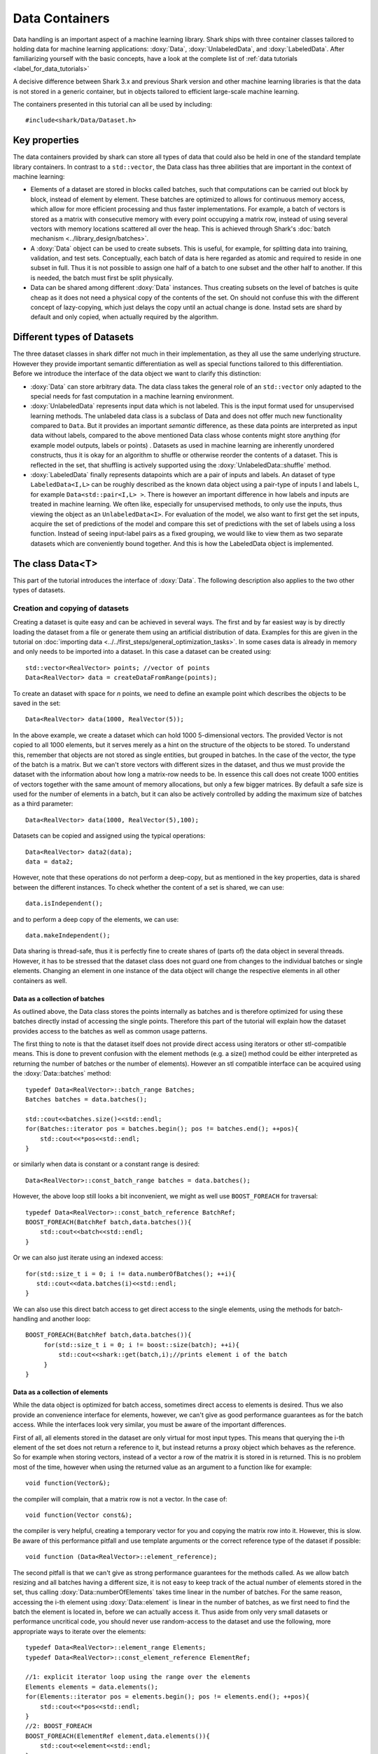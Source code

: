 Data Containers
===============
Data handling is an important aspect of a machine learning
library. Shark ships with three container classes tailored
to holding data for machine learning applications:
:doxy:`Data`, :doxy:`UnlabeledData`, and :doxy:`LabeledData`.
After familiarizing yourself with the basic concepts, have a look at the
complete list of :ref:`data tutorials <label_for_data_tutorials>`

A decisive difference between Shark 3.x and previous Shark version and
other machine learning libraries is that the data is not stored in a
generic container, but in objects tailored to efficient large-scale
machine learning.

The containers presented in this tutorial can all be used by including::

  #include<shark/Data/Dataset.h>

Key properties
---------------

The data containers provided by shark can store all types of data that
could also be  held in one of the standard template library containers.
In contrast to  a ``std::vector``,  the Data class has three abilities
that are important in the context of machine learning:

* Elements of a dataset are stored in blocks called batches, such that
  computations can be carried out block by block, instead of element
  by element. These batches are optimized to allows for continuous memory access,
  which allow for more efficient processing and thus faster implementations.
  For example, a batch of vectors is stored as a matrix with consecutive
  memory with every point occupying a matrix row, instead of using several vectors
  with memory locations scattered all over the heap. This is achieved through Shark's
  :doc:`batch mechanism <../library_design/batches>`.

* A :doxy:`Data` object can be used to create subsets. This is useful,
  for example, for splitting data into training, validation, and test sets.
  Conceptually, each batch of data is here regarded as atomic and required to
  reside in one subset in full. Thus it is not possible to assign one half of
  a batch  to one subset and the other half to another. If this is needed,
  the batch  must first be split physically.

* Data can be shared among different :doxy:`Data` instances. Thus creating
  subsets on the level of batches is quite cheap as it does not need a physical
  copy of the contents of the set. On should not confuse this with the different
  concept of lazy-copying, which just delays the copy until an actual change is
  done. Instad sets are shard by default and only copied, when actually required by
  the algorithm.


Different types of Datasets
--------------------------------

The three dataset classes in shark differ not much in their implementation, as
they all use the same underlying structure. However they provide important semantic
differentiation as well as special functions tailored to this differentiation. Before
we introduce the interface of the data object we want to clarify this distinction:

* :doxy:`Data` can store arbitrary data. The data class takes the
  general role of an ``std::vector`` only adapted to the special needs
  for fast computation in a machine learning environment.

* :doxy:`UnlabeledData` represents input data which is not labeled.
  This is the input format used for unsupervised learning methods. The unlabeled
  data class is a subclass of Data and does not offer much new functionality
  compared to ``Data``.
  But it provides an important *semantic* difference, as these data
  points are interpreted as input data without labels, compared to the above
  mentioned Data class whose contents might store anything (for example model
  outputs, labels or points) . Datasets as used in machine learning are
  inherently unordered constructs, thus it is okay for an algorithm to shuffle or
  otherwise
  reorder the contents of a dataset. This is reflected in the set, that shuffling
  is actively supported using the :doxy:`UnlabeledData::shuffle` method.

* :doxy:`LabeledData` finally represents datapoints which are a pair of inputs
  and labels. An dataset of type ``LabeledData<I,L>`` can be roughly described
  as the known data object using a pair-type of inputs I and labels L, for example
  ``Data<std::pair<I,L> >``. There is however an important difference in how labels
  and inputs are treated in machine learning. We often like, especially for unsupervised
  methods, to only use the inputs, thus viewing the object as an ``UnlabeledData<I>``.
  For evaluation of the model, we also want to first get the set inputs, acquire the
  set of predictions of the model and compare this set of predictions with the set of labels
  using a loss function. Instead of seeing input-label pairs as a fixed grouping, we would
  like to view them as two separate datasets which are conveniently bound together. And this is
  how the LabeledData object is implemented.


The class Data<T>
------------------
This part of the tutorial introduces the interface of :doxy:`Data`. The following description
also applies to the two other types of datasets.

Creation and copying of datasets
&&&&&&&&&&&&&&&&&&&&&&&&&&&&&&&&&

Creating a dataset is quite easy and can be achieved in several ways. The first and
by far easiest way is by directly loading the dataset from a file or generate them
using an artificial distribution of data. Examples for this are given in the
tutorial on :doc:`importing data <../../first_steps/general_optimization_tasks>`. In some cases
data is already in memory and only needs to be imported into a dataset.
In this case a dataset can be created using::

  std::vector<RealVector> points; //vector of points
  Data<RealVector> data = createDataFromRange(points);

To create an dataset with space for *n* points, we need to define an example point which
describes the objects to be saved in the set::

  Data<RealVector> data(1000, RealVector(5));

In the above example, we create a dataset which can hold 1000
5-dimensional vectors.  The provided Vector is not copied to all 1000
elements, but it serves merely as a hint on the structure of the
objects to be stored. To understand this, remember that objects are
not stored as single entities, but grouped in batches. In the case of
the vector, the type of the batch is a matrix. But we can't store
vectors with different sizes in the dataset, and thus we must provide
the dataset with the information about how long a matrix-row needs to
be. In essence this call does not create 1000 entities of vectors
together with the same amount of memory allocations, but only a few
bigger matrices. By default a safe size is used for the number of
elements in a batch, but it can also be actively controlled by adding
the maximum size of batches as a third parameter::

  Data<RealVector> data(1000, RealVector(5),100);

Datasets can be copied and assigned using the typical operations::

  Data<RealVector> data2(data);
  data = data2;

However, note that these operations do not perform a deep-copy, but as mentioned in the
key properties, data is shared between the different instances. To check whether the content
of a set is shared, we can use::

  data.isIndependent();

and to perform a deep copy of the elements, we can use::

  data.makeIndependent();

Data sharing is thread-safe, thus it is perfectly fine to create
shares of (parts of) the data object in several threads. However, it
has to be stressed that the dataset class does not guard one from
changes to the individual batches or single elements. Changing an
element in one instance of the data object will change the respective
elements in all other containers as well.

Data as a collection of batches
*******************************

As outlined above, the Data class stores the points internally as batches and
is therefore optimized for using these batches directly instad of accessing the
single points. Therefore this part of the tutorial will explain how the dataset
provides access to the batches as well as common usage patterns.

The first thing to note is that the dataset itself does not provide direct access
using iterators or other stl-compatible means. This is done to prevent confusion
with the element methods (e.g. a size() method could be either interpreted as
returning the number of batches or the number of elements). However an
stl compatible interface can be acquired using the :doxy:`Data::batches`
method::

    typedef Data<RealVector>::batch_range Batches;
    Batches batches = data.batches();

    std::cout<<batches.size()<<std::endl;
    for(Batches::iterator pos = batches.begin(); pos != batches.end(); ++pos){
        std::cout<<*pos<<std::endl;
    }

or similarly when data is constant or a constant range is desired::

    Data<RealVector>::const_batch_range batches = data.batches();

However, the above loop still looks a bit inconvenient, we might as well use
``BOOST_FOREACH`` for traversal::

    typedef Data<RealVector>::const_batch_reference BatchRef;
    BOOST_FOREACH(BatchRef batch,data.batches()){
        std::cout<<batch<<std::endl;
    }

Or we can also just iterate using an indexed access::

   for(std::size_t i = 0; i != data.numberOfBatches(); ++i){
      std::cout<<data.batches(i)<<std::endl;
   }

We can also use this direct batch access to get direct access to the single elements,
using the methods for batch-handling and another loop::

   BOOST_FOREACH(BatchRef batch,data.batches()){
        for(std::size_t i = 0; i != boost::size(batch); ++i){
	    std::cout<<shark::get(batch,i);//prints element i of the batch
	}
   }


Data as a collection of elements
*********************************

While the data object is optimized for batch access, sometimes direct
access to elements is desired.  Thus we also provide an convenience
interface for elements, however, we can't give as good performance
guarantees as for the batch access. While the interfaces look very
similar, you must be aware of the important differences.

First of all, all elements stored in the dataset are only virtual for most input types. This means
that querying the i-th element of the set does not return a reference to it, but instead returns
a proxy object which behaves as the reference. So for example when storing vectors, instead of a vector
a row of the matrix it is stored in is returned. This is no problem most of the time, however when
using the returned value as an argument to a function like for example::

   void function(Vector&);

the compiler will complain, that a matrix row is not a vector. In the case of::

  void function(Vector const&);

the compiler is very helpful, creating a temporary vector for you and copying the
matrix row into it. However, this is slow. Be aware of this performance pitfall and use
template arguments or the correct reference type of the dataset if possible::

   void function (Data<RealVector>::element_reference);

The second pitfall is  that we can't give as strong performance guarantees for the methods called.
As we allow batch resizing and all batches having a different size, it is not easy to keep track of the
actual number of elements stored in the set, thus calling
:doxy:`Data::numberOfElements` takes time linear in the number of batches.
For the same reason, accessing the i-th element using :doxy:`Data::element` is linear in the number of batches,
as we first need to find the batch the element is located in, before we can actually access it.
Thus aside from only very small datasets or performance  uncritical code, you should never use
random-access to the dataset and use the following, more appropriate  ways to iterate over the elements::

    typedef Data<RealVector>::element_range Elements;
    typedef Data<RealVector>::const_element_reference ElementRef;

    //1: explicit iterator loop using the range over the elements
    Elements elements = data.elements();
    for(Elements::iterator pos = elements.begin(); pos != elements.end(); ++pos){
        std::cout<<*pos<<std::endl;
    }
    //2: BOOST_FOREACH
    BOOST_FOREACH(ElementRef element,data.elements()){
        std::cout<<element<<std::endl;
    }


Summary of element access
**************************
We will now summarize the above description in a more formal tabular layout. For the shortness of description,
we  only present the non-const version of every method and typedef. The rest can be looked up in the doxygen reference.

Typedefs of Data. For every reference and range there exists also an immutable version adding a ``const_`` to the
beginning:

========================   ======================================================================
Type                       Description
========================   ======================================================================
element_type               The type of elements stores in the object
element_reference          Reference to a single element. This is a proxy reference, meaning
                           that it can be something more complex than element_type&, for example
			   an object describing the row of a matrix.
element_range              Range over the elements..
batch_type                 The batch type of the Dataset. Same as Batch<element_type>::type
batch_reference            Reference to a batch of points. This is batch_type&.
batch_range                Range over the batches.
========================   ======================================================================

Methods regarding batch access. All these methods have constant time complexity:

==========================================   ======================================================================
Method                                       Description
==========================================   ======================================================================
size_t numberOfBatches () const              Returns the number of batches in the set.
batch_reference batch (size_t i)             Returns the i-th batch of the set
batch_range batches ()                       Returns an stl-compliant random-access-container over the batches.
==========================================   ======================================================================

Methods regarding batch access. All these methods have time complexity
linear in the number of batches:

==========================================   ======================================================================
Method                                       Description
==========================================   ======================================================================
size_t numberOfElements () const             Returns the number of elements in the set.
element_reference element (size_t i)         Returns the i-th element of the set
element_range elements ()                    Returns an bidirectional container over the elements. Random access
                                             is also supported, but does not meet the time complexity. Also be aware
					     that instead of references, proxy-objects are returned as elements are
					     only virtual.
==========================================   ======================================================================

further, ``LabeledData`` supports direct access to the Containers representing either elements or labels.

==========================================   ======================================================================
Method                                       Description
==========================================   ======================================================================
UnlabeledData<I>& inputs()                   Returns only the inputs of the LabeledData<I,L> object.
Data<L>& labels()                            Returns only the labels of the LabeledData<I,L> object.
==========================================   ======================================================================

Querying information about a dataset
------------------------------------

Sometimes we want to query basic informations about a data set like input
dimension or the number of classes of a labeled data set. The data classes
provide several convenience functions for such queries.

For Data and UnlabeledData there are three functions::

  Data<unsigned int> data;
  std::size_t numberOfClasses(data); //returns the maximum class label minus one
  std::vector<std::size_t> sizes = classSizes(data); //returns the number of occurrences for every class label

  Data<RealVector> dataVectorial;
  std::size_t dim = dataDimensions(dataVectorial); //returns the dimensionality of the data points

For LabeledData we have a similar set of methods::

  LabeledData<RealVector,unsigned int> data;

  std::size_t classes = numberOfClasses(data); //returns the maximum class label minus one
  std::vector<std::size_t> sizes = classSizes(data); //returns the number of occurrences for every class label
  std::size_t dim = inputDimensions(data);

  LabeledData<RealVector, RealVector> dataVectorial;
  std::size_t dimLabel = labelDimension(data); //returns the dimensionality of the labels
  // number of classes assuming one-hot-encoding
  std::size_t classesOneHot = numberOfClasses(data);

Transformation of datasets
---------------------------------------------

In a lot of use cases, one needs to preprocess the data, before it can be used for the problem.
For example, the mean of a dataset is to be removed, or labels need to be changed in order to fit
into the shark scheme which assumes the existence of all class labels. For this, shark provides
a smart transformation mechanism. Lt's assume we have a function object f and g such that f(input)
returns the transformed input vector and g(label) the transformed label. Than we can transform
data sets by::

   Data<RealVector> data;//initial dataset;
   data = transform(data,f);//applies f to all elements of data

   LabeledData<RealVector,unsigned int> labeledData;//initial labeled dataset;
   labeledData = transformInputs(labeledData,f);//applies f to the inputs only
   labeledData = transformLabels(labeledData,g);//applies f to the labels only

The transformation mechanism itself is smart! If f does not only provide a function
f(input) but also f(Batch_of_input>) returning the same transformation for a whole batch,
this is applied instead. As batch transformations are often more efficient than applying
the same transformation to all elements one after another, this can be a real time saver.
An example for an object satisfying this requirement are the Models provided by shark::

    //a linear model, for example for whitening or making a dataset mean free
    LinearModel<> model;
    //applying the model
    labeledData = transformInputs(labeledData,model);
    //or an alternate shortcut for data:
    data = model(data);

It is easy to write your own transformation.
A simple example just adding a scalar to all elements in a dataset
could look like this: ::

  class Add {
  public:
	Add(double offset) : m_offset(offset), m_scalar(true) {}

	typedef RealVector result_type; // do not forget to specify  result type

	RealVector operator()(RealVector input) const { // const is important
		for(std::size_t i = 0; i != input.size(); ++i)
				input(i) += m_offset;
		return input;
	}
  private:
	double m_offset;
  };


It is then applied to dataset by calling something such as: ::

  data = transform(data, Add(2.0));



Element views: DataView<Dataset>
---------------------------------

Sometimes one needs to perform intensive single-element, random access to data
points, for example in decision tree training. In this case, the performance
guarantees of Data are not sufficient, as every random access to an element needs
to be translated into a list traversal. For such scenarios, Shark provides the
class :doxy:`DataView`. It provides another type of view on a data set under the
assumption that the data will not change during the lifetime of the DataView
object. A dataview object consumes linear space, as it stores the exact position
of every element in the container (i.e., the index of the batch and position
inside the batch). Thus creating a DataView object might lead to a big initial
overhead which only pays off if the object is then used a lot. The DataView class
is made available via ``#include<shark/Data/DataView.h>``.

Using a DataView object is easy::

  Data<unsigned int> dataset;
  DataView<Data<unsigned int> > view(dataset);
  for(std::size_t i = 0; i!=view.size(); ++i){
    std::cout << view[i];
  }

Using a DataView object it is also possible to create element-wise subsets which
can then be transformed back into datasets::

   std::vector<std::size_t> indices;
   //somehow choose a set of indices
   Data<unsigned int> subset = toDataset(subset(view,indices));

After the operation, ``subset`` holds a copy of the points indexed by the subset operation.
As in all other dataset operations, the subset is organized in several batches. To control the
maximum size of the batches, ``toDataset`` also takes an optional second parameter, which controls this:

Data<unsigned int> subset = toDataset(subset(view,indices),maximumBatchSize);

And the usual methods for querying dataset informations also works for the view::

  LabeledData<RealVector,unsigned int> dataset;
  DataView<LabeledData<RealVector,unsigned int> > view(dataset);
  std::cout << numberOfClasses(view) << " " << inputDimension(view);

See the doxygen documentation for more details!
